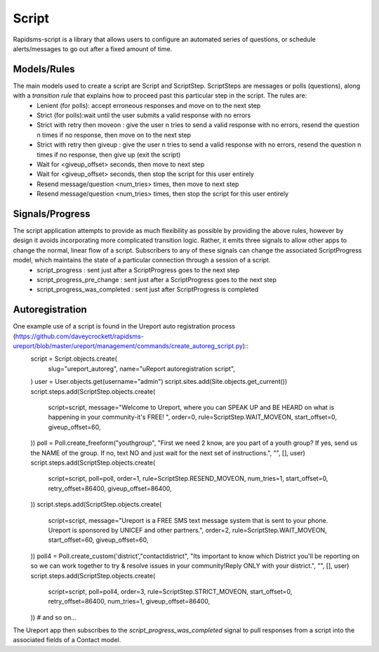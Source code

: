 Script
======
Rapidsms-script is a library that allows users to configure an automated series of questions, or schedule alerts/messages to go out after a fixed amount of time.

Models/Rules
------------
The main models used to create a script are Script and ScriptStep.  ScriptSteps are messages or polls (questions), along with a *transition rule* that explains how to proceed past this particular step in the script.  The rules are:
 - Lenient (for polls): accept erroneous responses and move on to the next step
 - Strict (for polls):wait until the user submits a valid response with no errors
 - Strict with retry then moveon : give the user n tries to send a valid response with no errors, resend the question n times if no response, then move on to the next step
 - Strict with retry then giveup : give the user n tries to send a valid response with no errors, resend the question n times if no response, then give up (exit the script)
 - Wait for <giveup_offset> seconds, then move to next step
 - Wait for <giveup_offset> seconds, then stop the script for this user entirely
 - Resend message/question <num_tries> times, then move to next step
 - Resend message/question <num_tries> times, then stop the script for this user entirely

Signals/Progress
----------------
The script application attempts to provide as much flexibility as possible by providing the above rules, however by design it avoids incorporating more complicated transition logic.  Rather, it emits three signals to allow other apps to change the normal, linear flow of a script.  Subscribers to any of these signals can change the associated ScriptProgress model, which maintains the state of a particular connection through a session of a script.
 - script_progress : sent just after a ScriptProgress goes to the next step
 - script_progress_pre_change : sent just after a ScriptProgress goes to the next step
 - script_progress_was_completed : sent just after ScriptProgress is completed

Autoregistration
----------------
One example use of a script is found in the Ureport auto registration process (https://github.com/daveycrockett/rapidsms-ureport/blob/master/ureport/management/commands/create_autoreg_script.py)::
        script = Script.objects.create(
                slug="ureport_autoreg",
                name="uReport autoregistration script",
        )
        user = User.objects.get(username="admin")
        script.sites.add(Site.objects.get_current())
        script.steps.add(ScriptStep.objects.create(
            script=script,
            message="Welcome to Ureport, where you can SPEAK UP and BE HEARD on what is happening in your community-it's FREE! ",
            order=0,
            rule=ScriptStep.WAIT_MOVEON,
            start_offset=0,
            giveup_offset=60,
        ))
        poll = Poll.create_freeform("youthgroup", "First we need 2 know, are you part of a youth group? If yes, send us the NAME of the group. If no, text NO and just wait for the next set of instructions.", "", [], user)
        script.steps.add(ScriptStep.objects.create(
            script=script,
            poll=poll,
            order=1,
            rule=ScriptStep.RESEND_MOVEON,
            num_tries=1,
            start_offset=0,
            retry_offset=86400,
            giveup_offset=86400,
        ))
        script.steps.add(ScriptStep.objects.create(
            script=script,
            message="Ureport is a FREE SMS text message system that is sent to your phone.  Ureport is sponsored by UNICEF and other partners.",
            order=2,
            rule=ScriptStep.WAIT_MOVEON,
            start_offset=60,
            giveup_offset=60,
        ))
        poll4 = Poll.create_custom('district',"contactdistrict", "Its important to know which District you'll be reporting on so we can work together to try & resolve issues in your community!Reply ONLY with your district.", "", [], user)
        script.steps.add(ScriptStep.objects.create(
            script=script,
            poll=poll4,
            order=3,
            rule=ScriptStep.STRICT_MOVEON,
            start_offset=0,
            retry_offset=86400,
            num_tries=1,
            giveup_offset=86400,
        ))
        # and so on...

The Ureport app then subscribes to the `script_progress_was_completed` signal to pull responses from a script into the associated fields of a Contact model.

